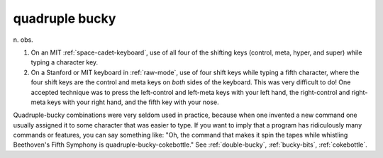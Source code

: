 .. _quadruple-bucky:

============================================================
quadruple bucky
============================================================

n\.
obs\.

1.
   On an MIT :ref:`space-cadet-keyboard`\, use of all four of the shifting keys (control, meta, hyper, and super) while typing a character key.

2.
   On a Stanford or MIT keyboard in :ref:`raw-mode`\, use of four shift keys while typing a fifth character, where the four shift keys are the control and meta keys on *both* sides of the keyboard.
   This was very difficult to do!
   One accepted technique was to press the left-control and left-meta keys with your left hand, the right-control and right-meta keys with your right hand, and the fifth key with your nose.

Quadruple-bucky combinations were very seldom used in practice, because when one invented a new command one usually assigned it to some character that was easier to type.
If you want to imply that a program has ridiculously many commands or features, you can say something like: "Oh, the command that makes it spin the tapes while whistling Beethoven's Fifth Symphony is quadruple-bucky-cokebottle."
See :ref:`double-bucky`\, :ref:`bucky-bits`\, :ref:`cokebottle`\.

